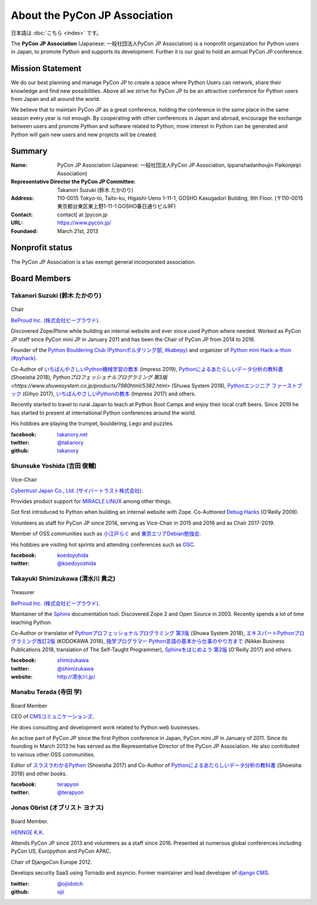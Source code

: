 ==============================
About the PyCon JP Association
==============================

日本語は :doc:`こちら <index>` です。

The **PyCon JP Association** (Japanese: 一般社団法人PyCon JP Association) is a nonprofit organization for Python users in Japan, to promote Python and supports its development. Further it is our goal to hold an annual PyCon JP conference.

Mission Statement
=================

We do our best planning and manage PyCon JP to create a space where Python Users can network, share their knowledge and find new possibilities. Above all we strive for PyCon JP to be an attractive conference for Python users from Japan and all around the world.

We believe that to maintain PyCon JP as a great conference, holding the conference in the same place in the same season every year is not enough. By cooperating with other conferences in Japan and abroad, encourage the exchange between users and promote Python and software related to Python, more interest in Python can be generated and Python will gain new users and new projects will be created.

Summary
=======
:Name: PyCon JP Association (Japanese: 一般社団法人PyCon JP Association, Ippanshadanhoujin Paikonjeipi Association)
:Representative Director the PyCon JP Committee: Takanori Suzuki (鈴木 たかのり)
:Address: 110-0015 Tokyo-to, Taito-ku, Higashi-Ueno 1-11-1, GOSHO Kasugadori Building, 9th Floor. (〒110-0015 東京都台東区東上野1-11-1 GOSHO春日通りビル9F)
:Contact: contact[ at ]pycon.jp
:URL: https://www.pycon.jp/
:Foundaed: March 21st, 2013

Nonprofit status
================

The PyCon JP Association is a tax exempt general incorporated association.


Board Members
=============



Takanori Suzuki (鈴木 たかのり)
-------------------------------

.. figure:: /_static/takanori.jpg
   :width: 160

Chair

`BeProud Inc. (株式会社ビープラウド) <https://www.beproud.jp/>`_.

Discovered Zope/Plone while building an internal website and ever since used Python where needed. Worked as PyCon JP staff since PyCon mini JP in January 2011 and has been the Chair of PyCon JP from 2014 to 2016.

Founder of the `Python Bouldering Club (Pythonボルダリング部, #kabepy) <https://kabepy.connpass.com/>`_ and organizer of `Python mini Hack-a-thon (#pyhack) <https://pyhack.connpass.com/>`_.

Co-Author of `いちばんやさしいPython機械学習の教本 <https://book.impress.co.jp/books/1118101072>`_ (Impress 2019), `Pythonによるあたらしいデータ分析の教科書 <https://www.shoeisha.co.jp/book/detail/9784798158341>`_ (Shoeisha 2018), `Pythonプロフェッショナルプログラミング 第3版 <https://www.shuwasystem.co.jp/products/7980html/5382.html>` (Shuwa System 2018), `Pythonエンジニア ファーストブック <https://gihyo.jp/book/2017/978-4-7741-9222-2>`_ (Gihyo 2017), `いちばんやさしいPythonの教本 <https://book.impress.co.jp/books/1116101151>`_ (Impress 2017) and others.

Recently started to travel to rural Japan to teach at Python Boot Camps and enjoy their local craft beers. Since 2019 he has started to present at international Python conferences around the world.

His hobbies are playing the trumpet, bouldering, Lego and puzzles.

:facebook: `takanory.net <https://www.facebook.com/takanory.net>`_
:twitter: `@takanory <https://twitter.com/takanory>`_
:github: `takanory <https://github.com/takanory/>`_

Shunsuke Yoshida (吉田 俊輔)
----------------------------
.. figure:: /_static/yoshida.png
   :width: 160

Vice-Chair

`Cybertrust Japan Co., Ltd. (サイバートラスト株式会社) <https://www.cybertrust.co.jp/>`_.

Provides product support for `MIRACLE LINUX <https://www.miraclelinux.com/>`_ among other things.

Got first introduced to Python when building an internal website with Zope. Co-Authored `Debug Hacks <https://www.oreilly.co.jp/books/9784873114040/>`_ (O'Reilly 2009).

Volunteers as staff for PyCon JP since 2014, serving as Vice-Chair in 2015 and 2016 and as Chair 2017-2019.

Member of OSS communities such as `小江戸らぐ <https://koedolug.dyndns.org/>`_ and `東京エリアDebian勉強会 <https://tokyodebian-team.pages.debian.net/>`_.

His hobbies are visiting hot sprints and attending conferences such as `OSC <https://www.ospn.jp/>`_.

:facebook: koedoyohida_
:twitter: `@koedoyoshida`_

.. _koedoyohida: https://www.facebook.com/koedoyoshida
.. _@koedoyoshida: https://twitter.com/koedoyoshida

Takayuki Shimizukawa (清水川 貴之)
----------------------------------

.. figure:: /_static/shimizukawa.jpg
   :width: 160

Treasurer

`BeProud Inc. (株式会社ビープラウド) <https://www.beproud.jp/>`_.

Maintainer of the `Sphinx`_ documentation tool. Discovered Zope 2 and Open Source in 2003. Recently spends a lot of time teaching Python.

Co-Author or translator of `Pythonプロフェッショナルプログラミング 第3版 <https://www.shuwasystem.co.jp/products/7980html/5382.html>`_ (Shuwa System 2018), `エキスパートPythonプログラミング改訂2版 <https://www.kadokawa.co.jp/product/301801000262/>`_ (KODOKAWA 2018), `独学プログラマー Python言語の基本から仕事のやり方まで <https://shop.nikkeibp.co.jp/front/commodity/0000/C92270/>`_ (Nikkei Business Publications 2018, translation of The Self-Taught Programmer), `Sphinxをはじめよう 第2版 <https://www.oreilly.co.jp/books/9784873118192/>`_ (O'Reilly 2017) and others.

:facebook: shimizukawa_
:twitter: `@shimizukawa`_
:website: `http://清水川.jp/`_

.. _株式会社ビープラウド: https://www.beproud.jp/
.. _Sphinx: https://sphinx-doc.org/
.. _PyCon JP 2011: https://2011.pycon.jp/
.. _PyCon JP 2012: https://2012.pycon.jp/
.. _PyCon APAC 2013: https://apac-2013.pycon.jp/
.. _shimizukawa: https://www.facebook.com/shimizukawa
.. _@shimizukawa: https://twitter.com/shimizukawa
.. _http://清水川.jp/: http://清水川.jp/



Manabu Terada (寺田 学)
-----------------------

.. figure:: /_static/terada.jpg
   :width: 160

Board Member

CEO of `CMSコミュニケーションズ <https://www.cmscom.jp>`_.

He does consulting and development work related to Python web businesses.

An active part of PyCon JP since the first Python conference in Japan, PyCon mini JP in January of 2011. Since its founding in March 2013 he has served as the Representative Director of the PyCon JP Association. He also contributed to various other OSS communities.

Editor of `スラスラわかるPython <https://www.shoeisha.co.jp/book/detail/9784798151090>`_ (Shoeisha 2017) and Co-Author of `Pythonによるあたらしいデータ分析の教科書 <https://www.shoeisha.co.jp/book/detail/9784798158341>`_ (Shoeisha 2018) and other books.

:facebook: terapyon_
:twitter: `@terapyon`_

.. _terapyon: https://www.facebook.com/terapyon
.. _@terapyon: https://twitter.com/terapyon

Jonas Obrist (オブリスト ヨナス)
--------------------------------
.. figure:: /_static/jonas.jpg
   :width: 160

Board Member.

`HENNGE K.K.  <https://hennge.com/global/>`_

Attends PyCon JP since 2013 and volunteers as a staff since 2016. Presented at numerous global conferences including PyCon US, Europython and PyCon APAC.

Chair of DjangoCon Europe 2012.

Develops security SaaS using Tornado and asyncio. Former maintainer and lead developer of `django CMS`_.


:twitter: `@ojiidotch`_
:github: `ojii`_

.. _@ojiidotch: https://twitter.com/ojiidotch
.. _ojii: https://github.com/ojii
.. _django CMS: https://www.django-cms.org/en/


